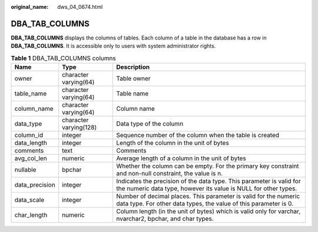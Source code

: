 :original_name: dws_04_0674.html

.. _dws_04_0674:

DBA_TAB_COLUMNS
===============

**DBA_TAB_COLUMNS** displays the columns of tables. Each column of a table in the database has a row in **DBA_TAB_COLUMNS**. It is accessible only to users with system administrator rights.

.. table:: **Table 1** DBA_TAB_COLUMNS columns

   +----------------+------------------------+-----------------------------------------------------------------------------------------------------------------------------------------+
   | Name           | Type                   | Description                                                                                                                             |
   +================+========================+=========================================================================================================================================+
   | owner          | character varying(64)  | Table owner                                                                                                                             |
   +----------------+------------------------+-----------------------------------------------------------------------------------------------------------------------------------------+
   | table_name     | character varying(64)  | Table name                                                                                                                              |
   +----------------+------------------------+-----------------------------------------------------------------------------------------------------------------------------------------+
   | column_name    | character varying(64)  | Column name                                                                                                                             |
   +----------------+------------------------+-----------------------------------------------------------------------------------------------------------------------------------------+
   | data_type      | character varying(128) | Data type of the column                                                                                                                 |
   +----------------+------------------------+-----------------------------------------------------------------------------------------------------------------------------------------+
   | column_id      | integer                | Sequence number of the column when the table is created                                                                                 |
   +----------------+------------------------+-----------------------------------------------------------------------------------------------------------------------------------------+
   | data_length    | integer                | Length of the column in the unit of bytes                                                                                               |
   +----------------+------------------------+-----------------------------------------------------------------------------------------------------------------------------------------+
   | comments       | text                   | Comments                                                                                                                                |
   +----------------+------------------------+-----------------------------------------------------------------------------------------------------------------------------------------+
   | avg_col_len    | numeric                | Average length of a column in the unit of bytes                                                                                         |
   +----------------+------------------------+-----------------------------------------------------------------------------------------------------------------------------------------+
   | nullable       | bpchar                 | Whether the column can be empty. For the primary key constraint and non-null constraint, the value is n.                                |
   +----------------+------------------------+-----------------------------------------------------------------------------------------------------------------------------------------+
   | data_precision | integer                | Indicates the precision of the data type. This parameter is valid for the numeric data type, however its value is NULL for other types. |
   +----------------+------------------------+-----------------------------------------------------------------------------------------------------------------------------------------+
   | data_scale     | integer                | Number of decimal places. This parameter is valid for the numeric data type. For other data types, the value of this parameter is 0.    |
   +----------------+------------------------+-----------------------------------------------------------------------------------------------------------------------------------------+
   | char_length    | numeric                | Column length (in the unit of bytes) which is valid only for varchar, nvarchar2, bpchar, and char types.                                |
   +----------------+------------------------+-----------------------------------------------------------------------------------------------------------------------------------------+
